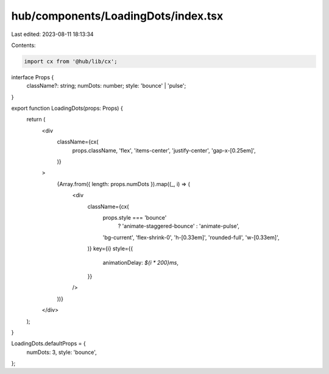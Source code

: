 hub/components/LoadingDots/index.tsx
====================================

Last edited: 2023-08-11 18:13:34

Contents:

.. code-block:: tsx

    import cx from '@hub/lib/cx';

interface Props {
  className?: string;
  numDots: number;
  style: 'bounce' | 'pulse';
}

export function LoadingDots(props: Props) {
  return (
    <div
      className={cx(
        props.className,
        'flex',
        'items-center',
        'justify-center',
        'gap-x-[0.25em]',
      )}
    >
      {Array.from({ length: props.numDots }).map((_, i) => (
        <div
          className={cx(
            props.style === 'bounce'
              ? 'animate-staggered-bounce'
              : 'animate-pulse',
            'bg-current',
            'flex-shrink-0',
            'h-[0.33em]',
            'rounded-full',
            'w-[0.33em]',
          )}
          key={i}
          style={{
            animationDelay: `${i * 200}ms`,
          }}
        />
      ))}
    </div>
  );
}

LoadingDots.defaultProps = {
  numDots: 3,
  style: 'bounce',
};


